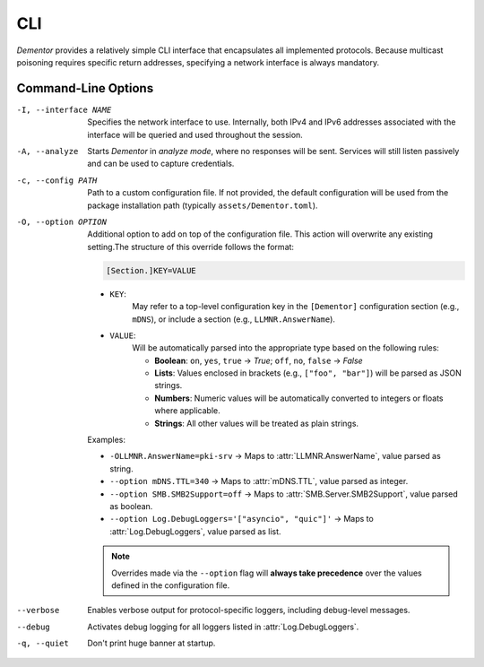 .. _cli:

CLI
===

*Dementor* provides a relatively simple CLI interface that encapsulates all
implemented protocols. Because multicast poisoning requires specific return
addresses, specifying a network interface is always mandatory.

.. code-block:: console
    :caption: *Dementor* does not require root privileges unless protocol servers need to bind to privileged ports

    $ Dementor -I <INTERFACE_NAME>


Command-Line Options
--------------------


-I, --interface NAME

    Specifies the network interface to use. Internally, both IPv4 and IPv6 addresses
    associated with the interface will be queried and used throughout the session.

-A, --analyze

    Starts *Dementor* in *analyze mode*, where no responses will be sent. Services
    will still listen passively and can be used to capture credentials.

-c, --config PATH

    Path to a custom configuration file. If not provided, the default configuration
    will be used from the package installation path (typically ``assets/Dementor.toml``).

-O, --option OPTION

    Additional option to add on top of the configuration file. This action will overwrite
    any existing setting.The structure of this override follows the format:

    .. code-block:: text

        [Section.]KEY=VALUE

    - ``KEY``:
        May refer to a top-level configuration key in the ``[Dementor]`` configuration section (e.g., ``mDNS``), or include a section (e.g., ``LLMNR.AnswerName``).
    - ``VALUE``:
        Will be automatically parsed into the appropriate type based on the following rules:

        - **Boolean**: ``on``, ``yes``, ``true`` → `True`; ``off``, ``no``, ``false`` → `False`
        - **Lists**: Values enclosed in brackets (e.g., ``["foo", "bar"]``) will be parsed as JSON strings.
        - **Numbers**: Numeric values will be automatically converted to integers or floats where applicable.
        - **Strings**: All other values will be treated as plain strings.

    Examples:

    - ``-OLLMNR.AnswerName=pki-srv`` → Maps to :attr:`LLMNR.AnswerName`, value parsed as string.
    - ``--option mDNS.TTL=340`` → Maps to :attr:`mDNS.TTL`, value parsed as integer.
    - ``--option SMB.SMB2Support=off`` → Maps to :attr:`SMB.Server.SMB2Support`, value parsed as boolean.
    - ``--option Log.DebugLoggers='["asyncio", "quic"]'`` → Maps to :attr:`Log.DebugLoggers`, value parsed as list.

    .. note::
        Overrides made via the ``--option`` flag will **always take precedence** over the values
        defined in the configuration file.
--verbose

    Enables verbose output for protocol-specific loggers, including debug-level messages.

--debug

    Activates debug logging for all loggers listed in :attr:`Log.DebugLoggers`.

-q, --quiet

    Don't print huge banner at startup.